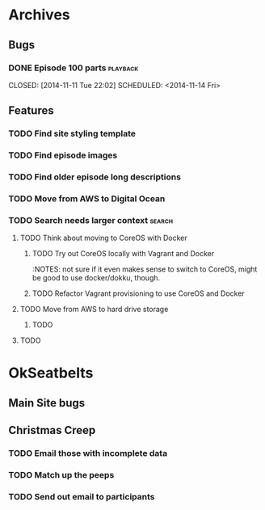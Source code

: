 #+COLUMNS: %43ITEM %TODO %3PRIORITY %TAGS
* Archives
** Bugs
*** DONE Episode 100 parts					   :playback:
    CLOSED: [2014-11-11 Tue 22:02] SCHEDULED: <2014-11-14 Fri> 
** Features
*** TODO Find site styling template
*** TODO Find episode images
*** TODO Find older episode long descriptions
*** TODO Move from AWS to Digital Ocean
*** TODO Search needs larger context				     :search:
    DEADLINE: <2014-12-31 Wed>
**** TODO Think about moving to CoreOS with Docker
***** TODO Try out CoreOS locally with Vagrant and Docker
      :NOTES: not sure if it even makes sense to switch to CoreOS, might be good to use docker/dokku, though.
***** TODO Refactor Vagrant provisioning to use CoreOS and Docker
**** TODO Move from AWS to hard drive storage
***** TODO 
**** TODO 
* OkSeatbelts
** Main Site bugs
** Christmas Creep
*** TODO Email those with incomplete data
   SCHEDULED: <2014-11-21 Fri>
*** TODO Match up the peeps
   SCHEDULED: <2014-11-24 Mon>
*** TODO Send out email to participants
   SCHEDULED: <2014-11-26 Wed>
